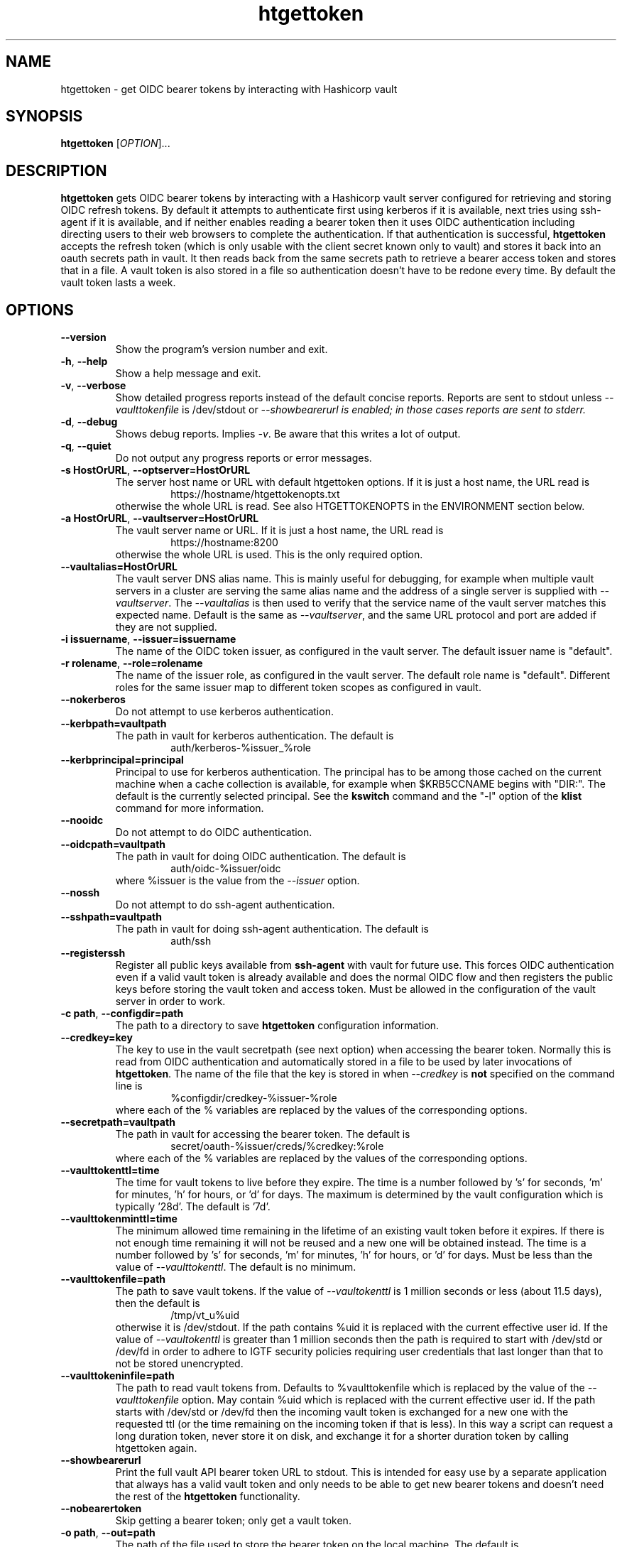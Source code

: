 .TH htgettoken 1
.SH NAME
htgettoken \- get OIDC bearer tokens by interacting with Hashicorp vault

.SH SYNOPSIS
.B htgettoken
.RI [ OPTION ]...

.SH DESCRIPTION
.B htgettoken
gets OIDC bearer tokens by interacting with a Hashicorp vault server
configured for retrieving and storing OIDC refresh tokens.  By default
it attempts to authenticate first using kerberos if it is available,
next tries using ssh-agent if it is available, and if neither 
enables reading a bearer token then it uses OIDC authentication
including directing users to their web browsers to complete the
authentication.  If that authentication is successful,
.B htgettoken
accepts the refresh token (which is only usable with the client secret
known only to vault) and stores it back into an oauth secrets path in
vault.  It then reads back from the same secrets path to retrieve a
bearer access token and stores that in a file.  A vault token is also
stored in a file so authentication doesn't have to be redone every time.
By default the vault token lasts a week.

.SH OPTIONS
.PP
.TP
.B \-\-version
Show the program's version number and exit.
.TP
.BR \-h , \ \-\-help
Show a help message and exit.
.TP
.BR \-v , \ \-\-verbose
Show detailed progress reports instead of the default concise reports.
Reports are sent to stdout unless
.I \-\-vaulttokenfile
is /dev/stdout or
.I \-\-showbearerurl is enabled; in those cases reports are sent to stderr.
.TP
.BR \-d , \ \-\-debug
Shows debug reports.  Implies
.IR \-v .
Be aware that this writes a lot of output.
.TP
.BR \-q , \ \-\-quiet
Do not output any progress reports or error messages.
.TP
.BR \-s\ HostOrURL , \ \-\-optserver=HostOrURL
The server host name or URL with default htgettoken options.  If it is
just a host name, the URL read is
.RS
.RS
https://hostname/htgettokenopts.txt
.RE
otherwise the whole URL is read.
See also HTGETTOKENOPTS in the ENVIRONMENT section below.
.RE
.TP
.BR \-a\ HostOrURL , \ \-\-vaultserver=HostOrURL
The vault server name or URL.  If it is just a host name, the URL 
read is
.RS
.RS
https://hostname:8200
.RE
otherwise the whole URL is used.  This is the only required option.
.RE
.TP
.BR \-\-vaultalias=HostOrURL
The vault server DNS alias name.  This is mainly useful for debugging,
for example when multiple vault servers in a cluster are serving the
same alias name and the address of a single server is supplied with
.IR \-\-vaultserver .
The
.I \-\-vaultalias
is then used to verify that the service name of the vault server 
matches this expected name.  Default is the same as
.IR \-\-vaultserver ,
and the same URL protocol and port are added if they are not supplied.
.TP
.BR \-i\ issuername , \ \-\-issuer=issuername
The name of the OIDC token issuer, as configured in the vault server. 
The default issuer name is "default".
.TP
.BR \-r\ rolename , \ \-\-role=rolename
The name of the issuer role, as configured in the vault server.  The
default role name is "default".  Different roles for the same issuer
map to different token scopes as configured in vault.
.TP
.BR \ \-\-nokerberos
Do not attempt to use kerberos authentication.
.TP
.BR \-\-kerbpath=vaultpath
The path in vault for kerberos authentication.  The default is
.RS
.RS
auth/kerberos-%issuer_%role
.RE
.RE
.TP
.BR \-\-kerbprincipal=principal
Principal to use for kerberos authentication.  The principal has to be
among those cached on the current machine when a cache collection is
available, for example when $KRB5CCNAME begins with "DIR:".  The default
is the currently selected principal.  See the
.B kswitch
command and the "-l" option of the
.B klist
command for more information.
.TP
.BR \ \-\-nooidc
Do not attempt to do OIDC authentication.
.TP
.BR \-\-oidcpath=vaultpath
The path in vault for doing OIDC authentication.  The default is
.RS
.RS
auth/oidc-%issuer/oidc
.RE
where %issuer is the value from the
.I \-\-issuer
option.
.RE
.TP
.BR \ \-\-nossh
Do not attempt to do ssh-agent authentication.
.TP
.BR \-\-sshpath=vaultpath
The path in vault for doing ssh-agent authentication.  The default is
.RS
.RS
auth/ssh
.RE
.RE
.TP
.BR \ \-\-registerssh
Register all public keys available from
.B ssh-agent
with vault for future use.  This forces OIDC authentication even if a
valid vault token is already available and does the normal OIDC flow and
then registers the public keys before storing the vault token and access
token.  Must be allowed in the configuration of the vault server in
order to work.
.TP
.BR \-c\ path , \ \-\-configdir=path
The path to a directory to save
.B htgettoken
configuration information.
.TP
.BR \-\-credkey=key
The key to use in the vault secretpath (see next option) when accessing
the bearer token.  Normally this is read from OIDC authentication and
automatically stored in a file to be used by later invocations of
.BR htgettoken .
The name of the file that the key is stored in when 
.I \-\-credkey
is
.B not
specified on the command line is
.RS
.RS
%configdir/credkey-%issuer-%role
.RE
where each of the % variables are replaced by the values of the
corresponding options.
.RE
.TP
.BR \-\-secretpath=vaultpath
The path in vault for accessing the bearer token.  The default is
.RS
.RS
secret/oauth-%issuer/creds/%credkey:%role
.RE
where each of the % variables are replaced by the values of the
corresponding options.
.RE
.TP
.B \-\-vaulttokenttl=time
The time for vault tokens to live before they expire.  The time is a
number followed by 's' for seconds, 'm' for minutes, 'h' for hours,
or 'd' for days.  The maximum is determined by the vault configuration
which is typically '28d'.  The default is '7d'.
.TP
.B \-\-vaulttokenminttl=time
The minimum allowed time remaining in the lifetime of an existing vault
token before it expires.  If there is not enough time remaining it will
not be reused and a new one will be obtained instead.  The time is a
number followed by 's' for seconds, 'm' for minutes, 'h' for hours,
or 'd' for days.  Must be less than the value of
.IR \-\-vaulttokenttl .
The default is no minimum.
.TP
.BR \-\-vaulttokenfile=path
The path to save vault tokens.  If the value of
.I \-\-vaultokenttl
is 1 million seconds or less (about 11.5 days), then the default is
.RS
.RS
/tmp/vt_u%uid
.RE
otherwise it is /dev/stdout.  If the path contains %uid it is replaced
with the current effective user id.  If the value of
.I \-\-vaultokenttl
is greater than 1 million seconds then the path is required to start
with /dev/std or /dev/fd in order to adhere to IGTF security policies
requiring user credentials that last longer than that to not be stored
unencrypted.
.RE
.TP
.B \-\-vaulttokeninfile=path
The path to read vault tokens from.  Defaults to %vaulttokenfile which
is replaced by the value of the
.I \-\-vaulttokenfile
option.  May contain %uid which is replaced with the current effective
user id.  If the path starts with /dev/std or /dev/fd then the incoming
vault token is exchanged for a new one with the requested ttl (or the
time remaining on the incoming token if that is less).  In this way a
script can request a long duration token, never store it on disk, and
exchange it for a shorter duration token by calling htgettoken again.
.TP
.B \-\-showbearerurl
Print the full vault API bearer token URL to stdout.  This is intended
for easy use by a separate application that always has a valid vault
token and only needs to be able to get new bearer tokens and doesn't
need the rest of the 
.B htgettoken
functionality.
.TP
.B \-\-nobearertoken
Skip getting a bearer token; only get a vault token.
.TP
.BR \-o\ path , \ \-\-out=path
The path of the file used to store the bearer token on the local
machine.  The default is $BEARER_TOKEN_FILE.  If that is not set
but $XDG_RUNTIME_DIR is set, then the default is
.RS
.RS
$XDG_RUNTIME_DIR/bt_u%uid
.RE
where %uid is the current effective user id.
.br
If $XDG_RUNTIME_DIR is also not set, then the default is
.RS
/tmp/bt_u%uid
.RE
.RE
.TP
.B \-\-minsecs=seconds
The minimum number of seconds before a cached bearer token in vault
expires in order to reuse it instead of fetching a new one.
This feature is intended to reduce the load on token issuers while
leaving enough time for a token to still be usable.
The default is 60.
.TP
.B \-\-scopes=scopes
A comma- or space-separated list of scopes to request for a bearer token.
This should be a subset of the scopes that come by default in the token.
It uses token exchange with the token issuer, and the result is not cached
in vault; instead, vault exchanges the cached token for the new one.
.TP
.B \-\-audience=audience
A comma- or space-separated list of more restricted audiences for the token.
Like the
.I \-\-scopes
option, this uses token exchange with the token issuer.
.TP
.B \-\-cafile=file
The path to a file containing a bundle of Certifying Authority (CA)
certificates.
These will be used to verify the validity of https connections.
The default is
.RS
.RS
/etc/pki/tls/cert.pem
.RE
or, if that doesn't exist, the default is
.RS
/etc/ssl/certs/ca-certificates.crt
.RE
.RE
.TP
.B \-\-capath=path
The path to a directory containing Certifying Authority (CA) certificates.
These will be used in addition to the 
.I \-\-cafile
certificates to verify the validity of https connections.
The default is $X509_CERT_DIR if it is set, or otherwise the default is
.RS
.RS
/etc/grid-security/certificates
.RE
.RE
.TP
.B \-\-web-open-command=command
The command to run to open a web URL.  The default is no command if 
$SSH_CLIENT is set, otherwise the default is 
.BR xdg-open .
If no command is defined then the user will be prompted to open the
URL manually.  See also the BROWSER environment variable below.

.SH "ENVIRONMENT"
The following optional environment variables affect the operation of
.BR htgettoken .
.TP
.B "BEARER_TOKEN_FILE"
Default location for the bearer token on the local disk.
For more details see the
.I \-\-outfile
option.
.TP
.B "BROWSER"
Colon-separated list of web browsers that
.B xdg-open
will attempt to invoke if it is the selected web open command. 
The default is no browser if the DISPLAY
environment variable is not set; otherwise, the default is a list of
common web browsers as defined by the xdg-open command, excluding
those that are command-line only.
.TP
.B "HTGETTOKENOPTS"
Default options.  These options override any conflicting options from
the optserver, but are overridden by any conflicting options from the
command line.
.TP
.B "KRB5CCNAME"
Location of a kerberos 5 credentials (ticket) cache.
.TP
.B "SSH_AUTH_SOCK"
If set, points to a socket that can be used to communicate with
.BR ssh-agent .
This is automatically created by 
.B ssh-agent
and can be automatically forwarded by
.B ssh
with a "ForwardAgent=yes" option.  To add a key to the agent use
.BR ssh-add .
.TP
.B "SSH_CLIENT"
If set, there is no default web open command.  If not set, the default
web open command is 
.BR xdg-open .
.TP
.B "XDG_RUNTIME_DIR"
Default directory for the bearer token if $BEARER_TOKEN_FILE is not set.
For more details see the
.I \-\-outfile
option.
.TP
.B "X509_CERT_DIR"
Default directory for CA certificates.  See also the
.I \-\-capath
option.


.SH EXAMPLES
.PP
To get a new access token for an issuer called "dune" from a vault
server while showing all intermediate steps:
.PP
.RS
.nf
htgettoken -v -a htvault.example.com -i dune
.fi
.RE
.PP
To read default options from a server (which includes an issuer and
vault server and possibly other options) while choosing the "prod"
role:
.PP
.RS
.nf
htgettoken -s htduneopts.fnal.gov -r prod
.fi
.RE
.PP
To always have a default vault address:
.PP
.RS
.nf
export HTGETTOKENOPTS="-a htvault.example.com"
.fi
.RE

.SH "EXIT VALUES"
.TP
.B 0
Success
.TP
.B 1
All fatal errors other than usage errors
.TP
.B 2
Usage error

.SH AUTHOR
Dave Dykstra

.SH COPYRIGHT
Copyright \(co 2016 Fermi National Accelerator Laboratory

.SH "SEE ALSO"
http://www.cilogon.org/ecp
